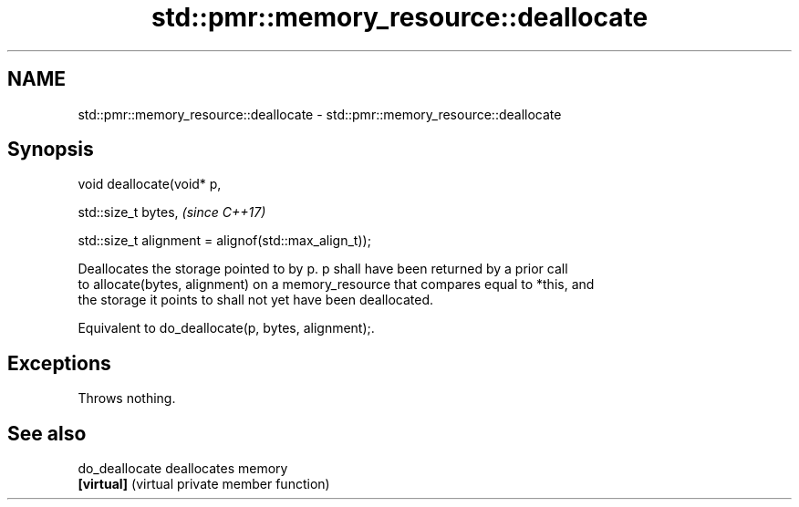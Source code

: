 .TH std::pmr::memory_resource::deallocate 3 "2019.08.27" "http://cppreference.com" "C++ Standard Libary"
.SH NAME
std::pmr::memory_resource::deallocate \- std::pmr::memory_resource::deallocate

.SH Synopsis
   void deallocate(void* p,

   std::size_t bytes,                                   \fI(since C++17)\fP

   std::size_t alignment = alignof(std::max_align_t));

   Deallocates the storage pointed to by p. p shall have been returned by a prior call
   to allocate(bytes, alignment) on a memory_resource that compares equal to *this, and
   the storage it points to shall not yet have been deallocated.

   Equivalent to do_deallocate(p, bytes, alignment);.

.SH Exceptions

   Throws nothing.

.SH See also

   do_deallocate deallocates memory
   \fB[virtual]\fP     (virtual private member function)
